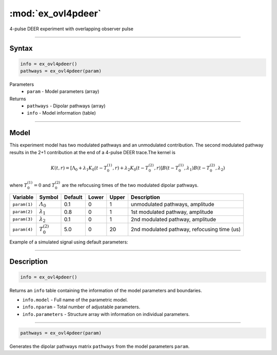 .. highlight:: matlab
.. _ex_ovl4pdeer:


***********************
:mod:`ex_ovl4pdeer`
***********************

4-pulse DEER experiment with overlapping observer pulse

-----------------------------


Syntax
=========================================

.. code-block:: matlab

        info = ex_ovl4pdeer()
        pathways = ex_ovl4pdeer(param)

Parameters
    *   ``param`` - Model parameters (array)
Returns
    *   ``pathways`` - Dipolar pathways (array)
    *   ``info`` - Model information (table)



-----------------------------

Model
=========================================

.. image:: ../images/model_scheme_ex_ovl4pdeer.png
   :width: 550px


This experiment model has two modulated pathways and an unmodulated contribution. The second modulated pathway results in the 2+1 contribution at the end of a 4-pulse DEER trace.The kernel is 

.. math::
   K(t,r) =
   [\Lambda_0 + \lambda_1 K_0(t-T_0^{(1)},r) + \lambda_2 K_0(t-T_0^{(2)},r)]
   B(t-T_0^{(1)},\lambda_1)
   B(t-T_0^{(2)},\lambda_2)

where :math:`T_0^{(1)}=0` and :math:`T_0^{(2)}` are the refocusing times of the two modulated dipolar pathways.


============== ======================== ================= ==================== ==================== ==============================================
 Variable        Symbol                   Default          Lower                Upper                Description
============== ======================== ================= ==================== ==================== ==============================================
``param(1)``   :math:`\varLambda_0`     0.1                0                    1                     unmodulated pathways, amplitude
``param(2)``   :math:`\lambda_1`        0.8                0                    1                     1st modulated pathway, amplitude
``param(3)``   :math:`\lambda_2`        0.1                0                    1                     2nd modulated pathway, amplitude
``param(4)``   :math:`T_0^{(2)}`        5.0                0                    20                    2nd modulated pathway, refocusing time (us)
============== ======================== ================= ==================== ==================== ==============================================


Example of a simulated signal using default parameters:

.. image:: ../images/model_ex_ovl4pdeer.png
   :width: 550px

-----------------------------


Description
=========================================

.. code-block:: matlab

        info = ex_ovl4pdeer()

Returns an ``info`` table containing the information of the model parameters and boundaries.

* ``info.model`` -  Full name of the parametric model.
* ``info.nparam`` -  Total number of adjustable parameters.
* ``info.parameters`` - Structure array with information on individual parameters.

-----------------------------

.. code-block:: matlab

    pathways = ex_ovl4pdeer(param)

Generates the dipolar pathways matrix ``pathways`` from the model parameters ``param``. 


